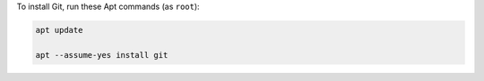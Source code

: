 To install Git, run these Apt commands (as ``root``):

.. code-block:: shell

   apt update

   apt --assume-yes install git
